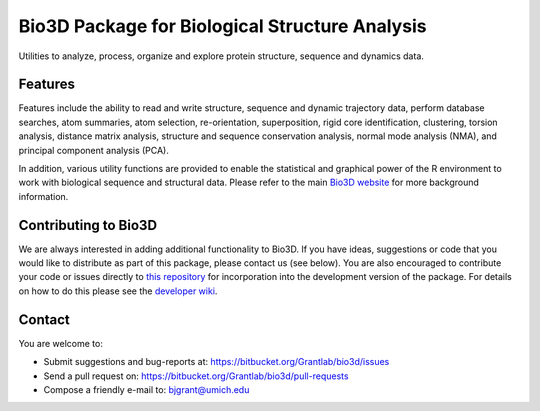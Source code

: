 ========
Bio3D Package for Biological Structure Analysis
========

Utilities to analyze, process, organize and explore protein structure, sequence and dynamics data.

Features
========

Features include the ability to read and write structure, sequence and dynamic trajectory data, perform database searches, atom summaries, atom selection, re-orientation, superposition, rigid core identification, clustering, torsion analysis, distance matrix analysis, structure and sequence conservation analysis, normal mode analysis (NMA), and principal component analysis (PCA).  

In addition, various utility functions are provided to enable the statistical and graphical power of the R environment to work with biological sequence and structural data.  Please refer to the main `Bio3D website <http://thegrantlab.org/bio3d/>`_ for more background information.

Contributing to Bio3D
========

We are always interested in adding additional functionality to Bio3D. If you have ideas, suggestions or code that you would like to distribute as part of this package, please contact us (see below). You are also encouraged to contribute your code or issues directly to `this repository <https://bitbucket.org/Grantlab/bio3d/>`_ for incorporation into the development version of the package. For details on how to do this please see the `developer wiki <https://bitbucket.org/Grantlab/bio3d/wiki/Home>`_.  
  
Contact
========

You are welcome to:

* Submit suggestions and bug-reports at: https://bitbucket.org/Grantlab/bio3d/issues
* Send a pull request on: https://bitbucket.org/Grantlab/bio3d/pull-requests
* Compose a friendly e-mail to: bjgrant@umich.edu